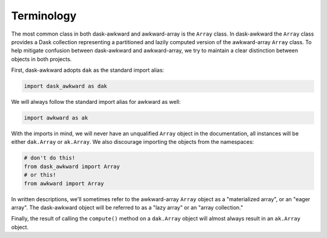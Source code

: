 Terminology
-----------

The most common class in both dask-awkward and awkward-array is the
``Array`` class. In dask-awkward the ``Array`` class provides a Dask
collection representing a partitioned and lazily computed version of
the awkward-array ``Array`` class. To help mitigate confusion between
dask-awkward and awkward-array, we try to maintain a clear distinction
between objects in both projects.

First, dask-awkward adopts ``dak`` as the standard import alias:

.. code-block:: python

   import dask_awkward as dak

We will always follow the standard import alias for awkward as well:

.. code-block:: python

   import awkward as ak

With the imports in mind, we will never have an unqualified ``Array``
object in the documentation, all instances will be either
``dak.Array`` or ``ak.Array``. We also discourage importing the
objects from the namespaces:

.. code-block:: python

   # don't do this!
   from dask_awkward import Array
   # or this!
   from awkward import Array

In written descriptions, we'll sometimes refer to the awkward-array
``Array`` object as a "materialized array", or an "eager array". The
dask-awkward object will be referred to as a "lazy array" or an "array
collection."

Finally, the result of calling the ``compute()`` method on a
``dak.Array`` object will almost always result in an ``ak.Array``
object.
